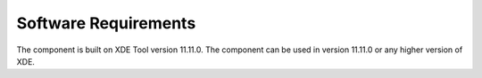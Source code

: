 Software Requirements
---------------------

The component is built on XDE Tool version 11.11.0.
The component can be used in version 11.11.0 or any higher version of XDE.
